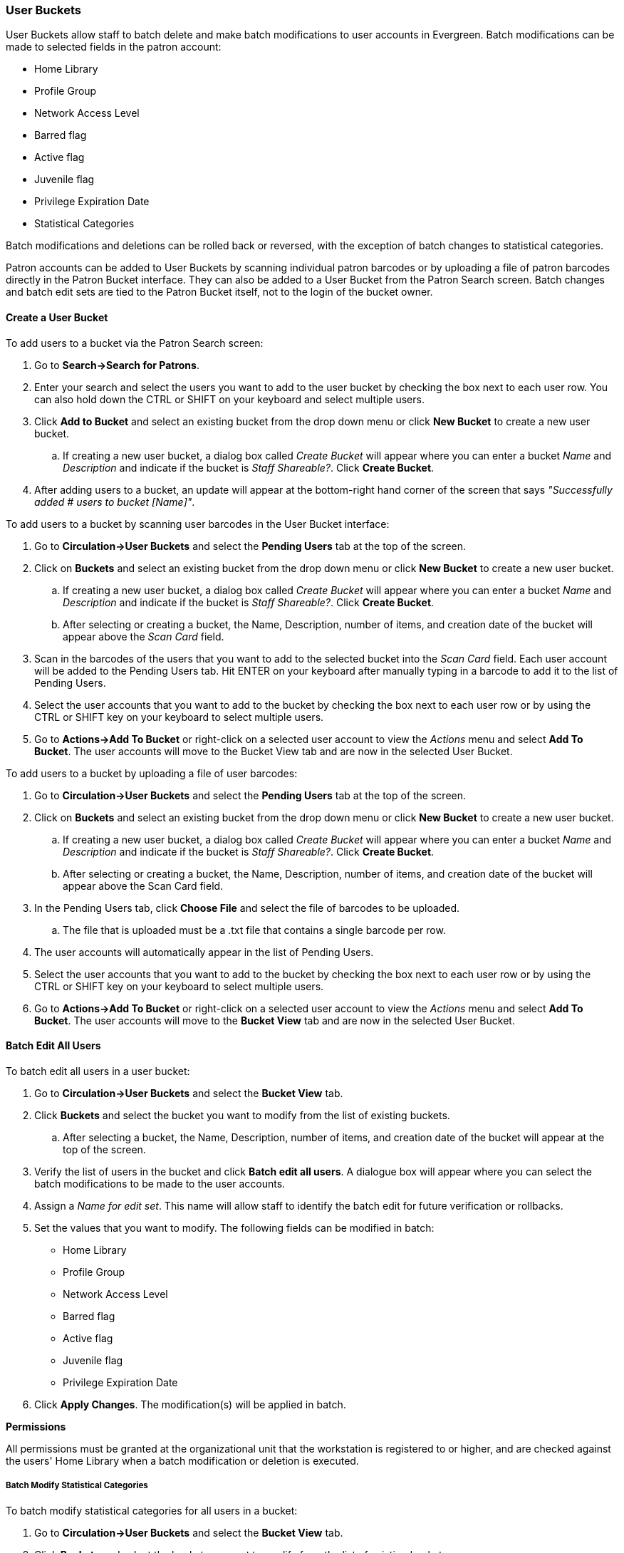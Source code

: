 User Buckets
~~~~~~~~~~~~

User Buckets allow staff to batch delete and make batch modifications to user accounts in Evergreen. Batch modifications can be made to selected fields in the patron account:

* Home Library
* Profile Group
* Network Access Level
* Barred flag
* Active flag
* Juvenile flag
* Privilege Expiration Date
* Statistical Categories

Batch modifications and deletions can be rolled back or reversed, with the exception of batch changes to statistical categories.

Patron accounts can be added to User Buckets by scanning individual patron barcodes or by uploading a file of patron barcodes directly in the Patron Bucket interface. They can also be added to a User Bucket from the Patron Search screen. Batch changes and batch edit sets are tied to the Patron Bucket itself, not to the login of the bucket owner.

[[create-user-bucket]]
Create a User Bucket
^^^^^^^^^^^^^^^^^^^^

To add users to a bucket via the Patron Search screen:

. Go to *Search->Search for Patrons*.
. Enter your search and select the users you want to add to the user bucket by checking the box next to each user row.  You can also hold down the CTRL or SHIFT on your keyboard and select multiple users.
. Click *Add to Bucket* and select an existing bucket from the drop down menu or click *New Bucket* to create a new user bucket.
.. If creating a new user bucket, a dialog box called _Create Bucket_ will appear where you can enter a bucket _Name_ and _Description_ and indicate if the bucket is _Staff Shareable?_.  Click *Create Bucket*.
. After adding users to a bucket, an update will appear at the bottom-right hand corner of the screen that says _"Successfully added # users to bucket [Name]"_.

To add users to a bucket by scanning user barcodes in the User Bucket interface:

. Go to *Circulation->User Buckets* and select the *Pending Users* tab at the top of the screen.
. Click on *Buckets* and select an existing bucket from the drop down menu or click *New Bucket* to create a new user bucket.
.. If creating a new user bucket, a dialog box called _Create Bucket_ will appear where you can enter a bucket _Name_ and _Description_ and indicate if the bucket is _Staff Shareable?_.  Click *Create Bucket*.
.. After selecting or creating a bucket, the Name, Description, number of items, and creation date of the bucket will appear above the _Scan Card_ field.
. Scan in the barcodes of the users that you want to add to the selected bucket into the _Scan Card_ field.  Each user account will be added to the Pending Users tab.  Hit ENTER on your keyboard after manually typing in a barcode to add it to the list of Pending Users.
. Select the user accounts that you want to add to the bucket by checking the box next to each user row or by using the CTRL or SHIFT key on your keyboard to select multiple users.
. Go to *Actions->Add To Bucket* or right-click on a selected user account to view the _Actions_ menu and select *Add To Bucket*.  The user accounts will move to the Bucket View tab and are now in the selected User Bucket.

To add users to a bucket by uploading a file of user barcodes:

. Go to *Circulation->User Buckets* and select the *Pending Users* tab at the top of the screen.
. Click on *Buckets* and select an existing bucket from the drop down menu or click *New Bucket* to create a new user bucket.
.. If creating a new user bucket, a dialog box called _Create Bucket_ will appear where you can enter a bucket _Name_ and _Description_ and indicate if the bucket is _Staff Shareable?_.  Click *Create Bucket*.
.. After selecting or creating a bucket, the Name, Description, number of items, and creation date of the bucket will appear above the Scan Card field.
. In the Pending Users tab, click *Choose File* and select the file of barcodes to be uploaded.
.. The file that is uploaded must be a .txt file that contains a single barcode per row.
. The user accounts will automatically appear in the list of Pending Users.
. Select the user accounts that you want to add to the bucket by checking the box next to each user row or by using the CTRL or SHIFT key on your keyboard to select multiple users.
. Go to *Actions->Add To Bucket* or right-click on a selected user account to view the _Actions_ menu and select *Add To Bucket*.  The user accounts will move to the *Bucket View* tab and are now in the selected User Bucket.

[[batch-edit-user]]
Batch Edit All Users
^^^^^^^^^^^^^^^^^^^^

To batch edit all users in a user bucket:

. Go to *Circulation->User Buckets* and select the *Bucket View* tab.
. Click *Buckets* and select the bucket you want to modify from the list of existing buckets.
.. After selecting a bucket, the Name, Description, number of items, and creation date of the bucket will appear at the top of the screen.
. Verify the list of users in the bucket and click *Batch edit all users*. A dialogue box will appear where you can select the batch modifications to be made to the user accounts.
. Assign a _Name for edit set_.  This name will allow staff to identify the batch edit for future verification or rollbacks.
. Set the values that you want to modify.  The following fields can be modified in batch:

* Home Library
* Profile Group
* Network Access Level
* Barred flag
* Active flag
* Juvenile flag
* Privilege Expiration Date

. Click *Apply Changes*.  The modification(s) will be applied in batch.

*Permissions*

All permissions must be granted at the organizational unit that the workstation is registered to or higher, and are checked against the users' Home Library when a batch modification or deletion is executed.


[[batch-mod-statcat]]
Batch Modify Statistical Categories
+++++++++++++++++++++++++++++++++++

To batch modify statistical categories for all users in a bucket:

. Go to *Circulation->User Buckets* and select the *Bucket View* tab.
. Click *Buckets* and select the bucket you want to modify from the list of existing buckets.
.. After selecting a bucket, the Name, Description, number of items, and creation date of the bucket will appear at the top of the screen.
. Verify the list of users in the bucket and click *Batch modify statistical categories*. A dialogue box will appear where you can select the batch modifications to be made to the user accounts.  The existing patron statistical categories will be listed and staff can choose:
.. To leave the stat cat value unchanged in the patron accounts.
.. To select a new stat cat value for the patron accounts.
.. Check the box next to Remove to delete the current stat cat value from the patron accounts.
. Click *Apply Changes*.  The stat cat modification(s) will be applied in batch.

[[batch-delete-user]]
Batch Delete Users
^^^^^^^^^^^^^^^^^^

. Go to *Circulation->User Buckets* and select the *Bucket View* tab.
. Click on *Buckets* and select the bucket you want to modify from the list of existing buckets.
.. After selecting a bucket, the Name, Description, number of items, and creation date of the bucket will appear at the top of the screen.
. Verify the list of users in the bucket and click *Delete all users*. A dialogue box will appear.
. Assign a _Name for delete set_.  This name will allow staff to identify the batch deletion for future verification or rollbacks.
. Click *Apply Changes*.  All users in the bucket will be marked as deleted.

NOTE: Batch deleting patrons from a user bucket does not use the Purge User functionality, but instead marks the users as deleted.

[[view-batch-change]]
View Batch Changes
++++++++++++++++++

. The batch changes that have been made to User Buckets can be viewed by going to *Circulation->User Buckets* and selecting the *Bucket View* tab.
. Click *Buckets* to select an existing bucket.
. Click *View batch changes*.  A dialogue box will appear that lists the _Name_, date _Completed_, and date _Rolled back_ of any batch changes made to the bucket.  There is also an option to _Delete_ a batch change.  This will remove this batch change from the list of actions that can be rolled back.  It will not delete or reverse the batch change.
. Click *OK* to close the dialog box.

[[roll-back-changes]]
Roll Back Batch Changes
+++++++++++++++++++++++

. Batch Changes and Batch Deletions can be rolled back or reversed by going to *Circulation* -> *User Buckets* and selecting the *Bucket View* tab.
. Click *Buckets* to select an existing bucket.
. Click *Roll back batch edit*.  A dialog box will appear that contains a drop down menu that lists all batch edits that can be rolled back.  Select the batch edit to roll back and click *Roll Back Changes*.  The batch change will be reversed and the roll back is recorded under _View batch changes_.

NOTE: Batch statistical category changes cannot be rolled back.

[[sharing-buckets]]
Sharing Buckets
^^^^^^^^^^^^^^^

If a User Bucket has been made Staff Shareable, it can be retrieved via bucket ID by another staff account.  The ID for each bucket can be found at the end of the URL for the bucket.  For example, in the screenshot below, the bucket ID is 32.


. To retrieve a shared bucket click *Circulation->User Buckets* and click the *Bucket View* tab.
. Click *Buckets* and select *Shared Bucket*.
. A dialogue box will appear.  Enter the ID of the bucket you wish to retrieve and click *Load Bucket*.
. The shared bucket will load in the *Bucket View* tab.
